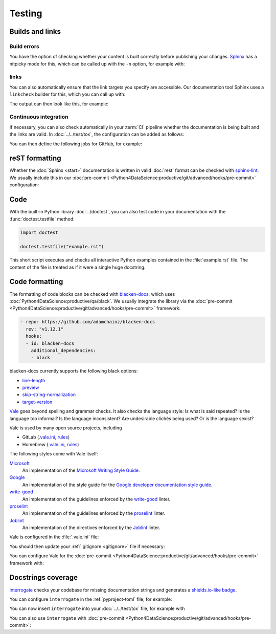 Testing
=======

Builds and links
----------------

.. _build-errors:

Build errors
~~~~~~~~~~~~

You have the option of checking whether your content is built correctly before
publishing your changes. `Sphinx <https://www.sphinx-doc.org/>`_ has a nitpicky
mode for this, which can be called up with the ``-n`` option, for example with:

.. tab:: Linux/macOS

   .. code-block:: console

       $ python -m sphinx -nb html docs/ docs/_build/

.. tab:: Windows

   .. code-block:: ps1con

       C:> python -m sphinx -nb html docs\ docs\_build\

.. _link-checks:

links
~~~~~

You can also automatically ensure that the link targets you specify are
accessible. Our documentation tool Sphinx uses a ``linkcheck`` builder for this,
which you can call up with:

.. tab:: Linux/macOS

   .. code-block:: console

       $ python -m sphinx -b linkcheck docs/ docs/_build/

.. tab:: Windows

   .. code-block:: ps1con

       C:> python -m sphinx -b linkcheck docs\ docs\_build\

The output can then look like this, for example:

.. tab:: Linux/macOS

   .. code-block:: console

       $ python -m sphinx -b linkcheck docs/ docs/_build/
       Running Sphinx v3.5.2
       loading translations [de]... done
       …
       building [mo]: targets for 0 po files that are out of date
       building [linkcheck]: targets for 27 source files that are out of date
       …
       (content/accessibility: line   89) ok        https://bbc.github.io/subtitle-guidelines/
       (content/writing-style: line  164) ok        http://disabilityinkidlit.com/2016/07/08/introduction-to-disability-terminology/

       …
       (   index: line    5) redirect  https://cusy-design-system.readthedocs.io/ - with Found to https://cusy-design-system.readthedocs.io/de/latest/
       …
       (accessibility/color: line  114) broken    https://chrome.google.com/webstore/detail/nocoffee/jjeeggmbnhckmgdhmgdckeigabjfbddl - 404 Client Error: Not Found for url: https://chrome.google.com/webstore/detail/nocoffee/jjeeggmbnhckmgdhmgdckeigabjfbddl

.. tab:: Windows

   .. code-block:: ps1con

       C:> python -m sphinx -b linkcheck docs\ docs\_build\
       Running Sphinx v3.5.2
       loading translations [de]... done
       …
       building [mo]: targets for 0 po files that are out of date
       building [linkcheck]: targets for 27 source files that are out of date
       …
       (content/accessibility: line   89) ok        https://bbc.github.io/subtitle-guidelines/
       (content/writing-style: line  164) ok        http://disabilityinkidlit.com/2016/07/08/introduction-to-disability-terminology/

       …
       (   index: line    5) redirect  https://cusy-design-system.readthedocs.io/ - with Found to https://cusy-design-system.readthedocs.io/de/latest/
       …
       (accessibility/color: line  114) broken    https://chrome.google.com/webstore/detail/nocoffee/jjeeggmbnhckmgdhmgdckeigabjfbddl - 404 Client Error: Not Found for url: https://chrome.google.com/webstore/detail/nocoffee/jjeeggmbnhckmgdhmgdckeigabjfbddl

.. _ci-docs:

Continuous integration
~~~~~~~~~~~~~~~~~~~~~~

If necessary, you can also check automatically in your :term:`CI` pipeline
whether the documentation is being built and the links are valid. In
:doc:`../../test/tox`, the configuration can be added as follows:

.. code-block:: ini
   :caption: tox.ini

   [testenv:docs]
   # Keep base_python in sync with ci.yml and .readthedocs.yaml.
   base_python = py312
   dependency_groups = docs
   commands =
     sphinx-build -n -T -W -b html -d {envtmpdir}/doctrees docs docs/_build/html

   [testenv:docs-linkcheck]
   base_python = {[testenv:docs]base_python}
   dependency_groups = docs
   commands = sphinx-build -W -b linkcheck -d {envtmpdir}/doctrees docs docs/_build/html

You can then define the following jobs for GitHub, for example:

.. code-block:: yaml
   :caption: .github/workflows/ci.yml

   docs:
     name: Build docs and run doctests
     needs: build-package
     runs-on: ubuntu-latest
     steps:
     - name: Download pre-built packages
       uses: actions/download-artifact@v4
       with:
         name: Packages
         path: dist
     - run: tar xf dist/*.tar.gz --strip-components=1

     - uses: actions/setup-python@v5
       with:
         # Keep in sync with tox.ini/docs and .readthedocs.yaml
         python-version: "3.12"
         cache: pip
     - run: python -m pip install tox
     - run: python -m tox run -e docs

reST formatting
---------------

Whether the :doc:`Sphinx <start>` documentation is written in valid :doc:`rest`
format can be checked with `sphinx-lint
<https://pypi.org/project/sphinx-lint/>`_. We usually include this in our
:doc:`pre-commit
<Python4DataScience:productive/git/advanced/hooks/pre-commit>` configuration:

.. code-block:: yaml
   :caption: .pre-commit-config.yaml

   - repo: https://github.com/sphinx-contrib/sphinx-lint
     rev: v1.0.0
     hooks:
       - id: sphinx-lint
         types: [rst]

.. seealso::
   With :doc:`Sybil:index` you can not only check :doc:`rest`, but also
   :doc:`Markdown <Sybil:markdown>` and :doc:`Myst <Sybil:myst>`, for example.
   Sybil can also check code blocks in the documentation with either
   :doc:`../../test/pytest/index` or :doc:`../../test/unittest`.

.. _test_code:

Code
----

With the built-in Python library :doc:`../doctest`, you can also test code in
your documentation with the :func:`doctest.testfile` method:

.. code-block:: Python

   import doctest

   doctest.testfile("example.rst")

This short script executes and checks all interactive Python examples contained
in the :file:`example.rst` file. The content of the file is treated as if it
were a single huge docstring.

.. seealso::
   A simple example can be found in the Python documentation: `Simple Usage:
   Checking Examples in a Text File
   <https://docs.python.org/3/library/doctest.html#simple-usage-checking-examples-in-a-text-file>`_.

   Another way to test code in documentation is
   `pytest-doctestplus <https://github.com/scientific-python/pytest-doctestplus>`_.

Code formatting
---------------

The formatting of code blocks can be checked with `blacken-docs
<https://github.com/adamchainz/blacken-docs>`_, which uses
:doc:`Python4DataScience:productive/qa/black`. We usually integrate the library
via the :doc:`pre-commit
<Python4DataScience:productive/git/advanced/hooks/pre-commit>` framework:

.. code-block:: yaml

   - repo: https://github.com/adamchainz/blacken-docs
     rev: "v1.12.1"
     hooks:
     - id: blacken-docs
       additional_dependencies:
       - black

blacken-docs currently supports the following black options:

* `line-length
  <https://black.readthedocs.io/en/stable/usage_and_configuration/the_basics.html#l-line-length>`_
* `preview
  <https://black.readthedocs.io/en/stable/usage_and_configuration/the_basics.html#preview>`_
* `skip-string-normalization
  <https://black.readthedocs.io/en/stable/usage_and_configuration/the_basics.html#s-skip-string-normalization>`_
* `target-version
  <https://black.readthedocs.io/en/stable/usage_and_configuration/the_basics.html#t-target-version>`_

`Vale <https://vale.sh>`_ goes beyond spelling and grammar checks. It also
checks the language style: Is what is said repeated? Is the language too
informal? Is the language inconsistent? Are undesirable clichés being used? Or
is the language sexist?

Vale is used by many open source projects, including

* GitLab (`.vale.ini
  <https://gitlab.com/gitlab-org/gitlab/blob/master/.vale.ini>`_, `rules
  <https://gitlab.com/gitlab-org/gitlab/-/tree/master/doc/.vale/gitlab_base>`__)
* Homebrew (`.vale.ini
  <https://github.com/Homebrew/brew/blob/master/.vale.ini>`__, `rules
  <https://github.com/Homebrew/brew/tree/master/docs/vale-styles/Homebrew>`__)

The following styles come with Vale itself:

`Microsoft <https://github.com/errata-ai/Microsoft>`_
    An implementation of the `Microsoft Writing Style Guide
    <https://learn.microsoft.com/en-us/style-guide/welcome/>`__.
`Google <https://github.com/errata-ai/Google>`_
    An implementation of the style guide for the `Google developer
    documentation
    style guide <https://developers.google.com/style/>`__.
`write-good <https://github.com/errata-ai/write-good>`_
    An implementation of the guidelines enforced by the `write-good
    <https://github.com/btford/write-good>`__ linter.
`proselint <https://github.com/errata-ai/Joblint>`_
    An implementation of the guidelines enforced by the `proselint
    <https://github.com/amperser/proselint/>`__ linter.
`Joblint <https://github.com/errata-ai/Joblint>`_
    An implementation of the directives enforced by the `Joblint
    <https://github.com/rowanmanning/joblint>`__ linter.

Vale is configured in the :file:`.vale.ini` file:

.. code-block:: ini
   :caption: .vale.ini

   StylesPath = styles
   MinAlertLevel = suggestion
   Packages = https://github.com/cusyio/cusy-vale/archive/refs/tags/v0.1.0.zip

   [*.{md,rst}]
   BasedOnStyles = cusy-en

.. seealso::
   * `Vale Configuration <https://vale.sh/docs/vale-ini>`_

You should then update your :ref:`.gitignore <gitignore>` file if necessary:

.. code-block:: ini
   :caption: .gitignore

   styles/*

You can configure Vale for the :doc:`pre-commit
<Python4DataScience:productive/git/advanced/hooks/pre-commit>` framework with:

.. code-block:: yaml
   :caption: .pre-commit-config.yaml

   - repo: https://github.com/errata-ai/vale
     rev: v3.7.1
     hooks:
     - id: vale sync
       pass_filenames: false
       args: [sync]
     - id: vale
       args: [--output=line, --minAlertLevel=error, .]

.. _docstrings-coverage:

Docstrings coverage
-------------------

`interrogate <https://interrogate.readthedocs.io/en/latest/>`_ checks your
codebase for missing documentation strings and generates a `shields.io-like
badge <https://interrogate.readthedocs.io/en/latest/#other-usage>`_.

You can configure ``interrogate`` in the :ref:`pyproject-toml` file, for
example:

.. code-block:: toml
   :caption: pyproject.toml
   :emphasize-lines: 4, 8-

   [dependency-groups]
   tests = [
       "coverage[toml]",
       "interrogate",
       "pytest>=6.0",
   ]

   [tool.interrogate]
   ignore-init-method = true
   ignore-init-module = false
   ignore-magic = false
   ignore-semiprivate = false
   ignore-private = false
   ignore-module = false
   ignore-property-decorators = false
   fail-under = 95
   exclude = ["tests/functional/sample", "setup.py", "docs"]
   verbose = 0
   omit-covered-files = false
   quiet = false
   whitelist-regex = []
   ignore-regex = []
   color = true

.. seealso::

   * `Configuration <https://interrogate.readthedocs.io/en/latest/index.html#configuration>`_

You can now insert ``interrogate`` into your :doc:`../../test/tox` file, for
example with

.. code-block:: ini
   :caption: tox.ini

   [testenv:doc]
   deps = interrogate
   skip_install = true
   commands =
       interrogate --quiet --fail-under 95 src tests

You can also use ``interrogate`` with :doc:`pre-commit
<Python4DataScience:productive/git/advanced/hooks/pre-commit>`:

.. code-block:: yaml
   :caption: .pre-commit-config.yaml

   repos:
     - repo: https://github.com/econchick/interrogate
       rev: 1.7.0
       hooks:
         - id: interrogate
           args: [--quiet, --fail-under=95]
           pass_filenames: false
